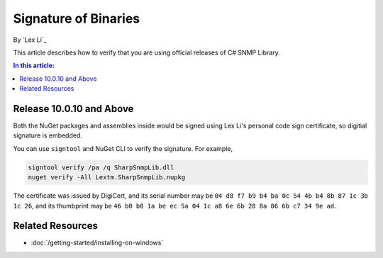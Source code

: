 Signature of Binaries
=====================

By `Lex Li`_

This article describes how to verify that you are using official releases of
C# SNMP Library.

.. contents:: In this article:
  :local:
  :depth: 1

Release 10.0.10 and Above
-------------------------

Both the NuGet packages and assemblies inside would be signed using Lex Li's
personal code sign certificate, so digitial signature is embedded.

You can use ``signtool`` and NuGet CLI to verify the signature. For example,

.. code-block:: text

    signtool verify /pa /q SharpSnmpLib.dll
    nuget verify -All Lextm.SharpSnmpLib.nupkg

The certificate was issued by DigiCert, and its serial number may be
``‎04 d8 f7 b9 b4 ba 0c 54 4b b4 8b 87 1c 3b 1c 26``, and its thumbprint
may be ``‎46 b0 b0 1a be ec 5a 04 1c a8 6e 6b 28 8a 86 6b c7 34 9e ad``.

Related Resources
-----------------

- :doc:`/getting-started/installing-on-windows`
